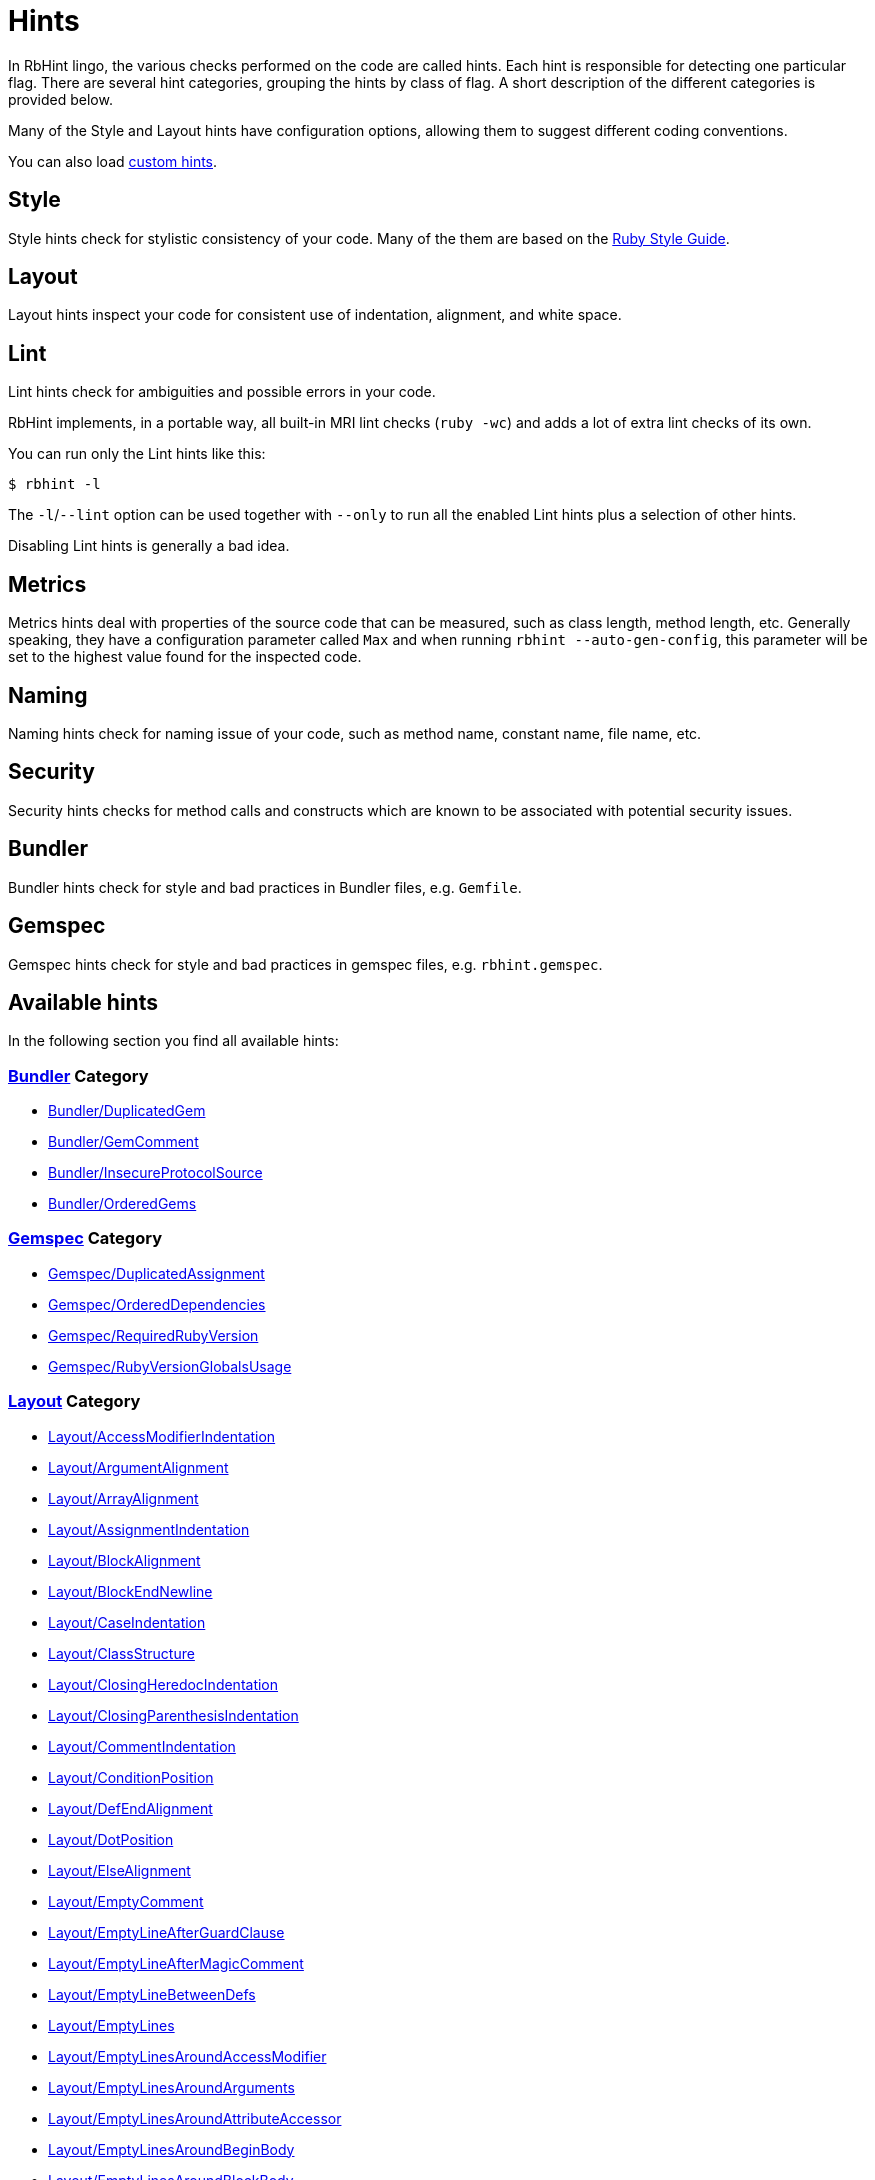 = Hints

In RbHint lingo, the various checks performed on the code are called hints.
Each hint is responsible for detecting one particular flag. There are several
hint categories, grouping the hints by class of flag. A short description of
the different categories is provided below.

Many of the Style and Layout hints have configuration options, allowing them to
suggest different coding conventions.

You can also load xref:extensions.adoc#custom-hints[custom hints].

== Style

Style hints check for stylistic consistency of your code. Many of the them are
based on the https://rubystyle.guide[Ruby Style Guide].

== Layout

Layout hints inspect your code for consistent use of indentation, alignment,
and white space.

== Lint

Lint hints check for ambiguities and possible errors in your code.

RbHint implements, in a portable way, all built-in MRI lint checks
(`ruby -wc`) and adds a lot of extra lint checks of its own.

You can run only the Lint hints like this:

[source,sh]
----
$ rbhint -l
----

The `-l`/`--lint` option can be used together with `--only` to run all the
enabled Lint hints plus a selection of other hints.

Disabling Lint hints is generally a bad idea.

== Metrics

Metrics hints deal with properties of the source code that can be measured,
such as class length, method length, etc. Generally speaking, they have a
configuration parameter called `Max` and when running
`rbhint --auto-gen-config`, this parameter will be set to the highest value
found for the inspected code.

== Naming

Naming hints check for naming issue of your code, such as method name, constant
name, file name, etc.

== Security

Security hints checks for method calls and constructs which are known to be
associated with potential security issues.

== Bundler

Bundler hints check for style and bad practices in Bundler files, e.g. `Gemfile`.

== Gemspec

Gemspec hints check for style and bad practices in gemspec files, e.g. `rbhint.gemspec`.

== Available hints

In the following section you find all available hints:

// START_HINT_LIST

=== xref:hints_bundler.adoc[Bundler] Category

* xref:hints_bundler.adoc#bundlerduplicatedgem[Bundler/DuplicatedGem]
* xref:hints_bundler.adoc#bundlergemcomment[Bundler/GemComment]
* xref:hints_bundler.adoc#bundlerinsecureprotocolsource[Bundler/InsecureProtocolSource]
* xref:hints_bundler.adoc#bundlerorderedgems[Bundler/OrderedGems]

=== xref:hints_gemspec.adoc[Gemspec] Category

* xref:hints_gemspec.adoc#gemspecduplicatedassignment[Gemspec/DuplicatedAssignment]
* xref:hints_gemspec.adoc#gemspecordereddependencies[Gemspec/OrderedDependencies]
* xref:hints_gemspec.adoc#gemspecrequiredrubyversion[Gemspec/RequiredRubyVersion]
* xref:hints_gemspec.adoc#gemspecrubyversionglobalsusage[Gemspec/RubyVersionGlobalsUsage]

=== xref:hints_layout.adoc[Layout] Category

* xref:hints_layout.adoc#layoutaccessmodifierindentation[Layout/AccessModifierIndentation]
* xref:hints_layout.adoc#layoutargumentalignment[Layout/ArgumentAlignment]
* xref:hints_layout.adoc#layoutarrayalignment[Layout/ArrayAlignment]
* xref:hints_layout.adoc#layoutassignmentindentation[Layout/AssignmentIndentation]
* xref:hints_layout.adoc#layoutblockalignment[Layout/BlockAlignment]
* xref:hints_layout.adoc#layoutblockendnewline[Layout/BlockEndNewline]
* xref:hints_layout.adoc#layoutcaseindentation[Layout/CaseIndentation]
* xref:hints_layout.adoc#layoutclassstructure[Layout/ClassStructure]
* xref:hints_layout.adoc#layoutclosingheredocindentation[Layout/ClosingHeredocIndentation]
* xref:hints_layout.adoc#layoutclosingparenthesisindentation[Layout/ClosingParenthesisIndentation]
* xref:hints_layout.adoc#layoutcommentindentation[Layout/CommentIndentation]
* xref:hints_layout.adoc#layoutconditionposition[Layout/ConditionPosition]
* xref:hints_layout.adoc#layoutdefendalignment[Layout/DefEndAlignment]
* xref:hints_layout.adoc#layoutdotposition[Layout/DotPosition]
* xref:hints_layout.adoc#layoutelsealignment[Layout/ElseAlignment]
* xref:hints_layout.adoc#layoutemptycomment[Layout/EmptyComment]
* xref:hints_layout.adoc#layoutemptylineafterguardclause[Layout/EmptyLineAfterGuardClause]
* xref:hints_layout.adoc#layoutemptylineaftermagiccomment[Layout/EmptyLineAfterMagicComment]
* xref:hints_layout.adoc#layoutemptylinebetweendefs[Layout/EmptyLineBetweenDefs]
* xref:hints_layout.adoc#layoutemptylines[Layout/EmptyLines]
* xref:hints_layout.adoc#layoutemptylinesaroundaccessmodifier[Layout/EmptyLinesAroundAccessModifier]
* xref:hints_layout.adoc#layoutemptylinesaroundarguments[Layout/EmptyLinesAroundArguments]
* xref:hints_layout.adoc#layoutemptylinesaroundattributeaccessor[Layout/EmptyLinesAroundAttributeAccessor]
* xref:hints_layout.adoc#layoutemptylinesaroundbeginbody[Layout/EmptyLinesAroundBeginBody]
* xref:hints_layout.adoc#layoutemptylinesaroundblockbody[Layout/EmptyLinesAroundBlockBody]
* xref:hints_layout.adoc#layoutemptylinesaroundclassbody[Layout/EmptyLinesAroundClassBody]
* xref:hints_layout.adoc#layoutemptylinesaroundexceptionhandlingkeywords[Layout/EmptyLinesAroundExceptionHandlingKeywords]
* xref:hints_layout.adoc#layoutemptylinesaroundmethodbody[Layout/EmptyLinesAroundMethodBody]
* xref:hints_layout.adoc#layoutemptylinesaroundmodulebody[Layout/EmptyLinesAroundModuleBody]
* xref:hints_layout.adoc#layoutendalignment[Layout/EndAlignment]
* xref:hints_layout.adoc#layoutendofline[Layout/EndOfLine]
* xref:hints_layout.adoc#layoutextraspacing[Layout/ExtraSpacing]
* xref:hints_layout.adoc#layoutfirstargumentindentation[Layout/FirstArgumentIndentation]
* xref:hints_layout.adoc#layoutfirstarrayelementindentation[Layout/FirstArrayElementIndentation]
* xref:hints_layout.adoc#layoutfirstarrayelementlinebreak[Layout/FirstArrayElementLineBreak]
* xref:hints_layout.adoc#layoutfirsthashelementindentation[Layout/FirstHashElementIndentation]
* xref:hints_layout.adoc#layoutfirsthashelementlinebreak[Layout/FirstHashElementLineBreak]
* xref:hints_layout.adoc#layoutfirstmethodargumentlinebreak[Layout/FirstMethodArgumentLineBreak]
* xref:hints_layout.adoc#layoutfirstmethodparameterlinebreak[Layout/FirstMethodParameterLineBreak]
* xref:hints_layout.adoc#layoutfirstparameterindentation[Layout/FirstParameterIndentation]
* xref:hints_layout.adoc#layouthashalignment[Layout/HashAlignment]
* xref:hints_layout.adoc#layoutheredocargumentclosingparenthesis[Layout/HeredocArgumentClosingParenthesis]
* xref:hints_layout.adoc#layoutheredocindentation[Layout/HeredocIndentation]
* xref:hints_layout.adoc#layoutindentationconsistency[Layout/IndentationConsistency]
* xref:hints_layout.adoc#layoutindentationstyle[Layout/IndentationStyle]
* xref:hints_layout.adoc#layoutindentationwidth[Layout/IndentationWidth]
* xref:hints_layout.adoc#layoutinitialindentation[Layout/InitialIndentation]
* xref:hints_layout.adoc#layoutleadingcommentspace[Layout/LeadingCommentSpace]
* xref:hints_layout.adoc#layoutleadingemptylines[Layout/LeadingEmptyLines]
* xref:hints_layout.adoc#layoutlinelength[Layout/LineLength]
* xref:hints_layout.adoc#layoutmultilinearraybracelayout[Layout/MultilineArrayBraceLayout]
* xref:hints_layout.adoc#layoutmultilinearraylinebreaks[Layout/MultilineArrayLineBreaks]
* xref:hints_layout.adoc#layoutmultilineassignmentlayout[Layout/MultilineAssignmentLayout]
* xref:hints_layout.adoc#layoutmultilineblocklayout[Layout/MultilineBlockLayout]
* xref:hints_layout.adoc#layoutmultilinehashbracelayout[Layout/MultilineHashBraceLayout]
* xref:hints_layout.adoc#layoutmultilinehashkeylinebreaks[Layout/MultilineHashKeyLineBreaks]
* xref:hints_layout.adoc#layoutmultilinemethodargumentlinebreaks[Layout/MultilineMethodArgumentLineBreaks]
* xref:hints_layout.adoc#layoutmultilinemethodcallbracelayout[Layout/MultilineMethodCallBraceLayout]
* xref:hints_layout.adoc#layoutmultilinemethodcallindentation[Layout/MultilineMethodCallIndentation]
* xref:hints_layout.adoc#layoutmultilinemethoddefinitionbracelayout[Layout/MultilineMethodDefinitionBraceLayout]
* xref:hints_layout.adoc#layoutmultilineoperationindentation[Layout/MultilineOperationIndentation]
* xref:hints_layout.adoc#layoutparameteralignment[Layout/ParameterAlignment]
* xref:hints_layout.adoc#layoutrescueensurealignment[Layout/RescueEnsureAlignment]
* xref:hints_layout.adoc#layoutspaceaftercolon[Layout/SpaceAfterColon]
* xref:hints_layout.adoc#layoutspaceaftercomma[Layout/SpaceAfterComma]
* xref:hints_layout.adoc#layoutspaceaftermethodname[Layout/SpaceAfterMethodName]
* xref:hints_layout.adoc#layoutspaceafternot[Layout/SpaceAfterNot]
* xref:hints_layout.adoc#layoutspaceaftersemicolon[Layout/SpaceAfterSemicolon]
* xref:hints_layout.adoc#layoutspacearoundblockparameters[Layout/SpaceAroundBlockParameters]
* xref:hints_layout.adoc#layoutspacearoundequalsinparameterdefault[Layout/SpaceAroundEqualsInParameterDefault]
* xref:hints_layout.adoc#layoutspacearoundkeyword[Layout/SpaceAroundKeyword]
* xref:hints_layout.adoc#layoutspacearoundmethodcalloperator[Layout/SpaceAroundMethodCallOperator]
* xref:hints_layout.adoc#layoutspacearoundoperators[Layout/SpaceAroundOperators]
* xref:hints_layout.adoc#layoutspacebeforeblockbraces[Layout/SpaceBeforeBlockBraces]
* xref:hints_layout.adoc#layoutspacebeforecomma[Layout/SpaceBeforeComma]
* xref:hints_layout.adoc#layoutspacebeforecomment[Layout/SpaceBeforeComment]
* xref:hints_layout.adoc#layoutspacebeforefirstarg[Layout/SpaceBeforeFirstArg]
* xref:hints_layout.adoc#layoutspacebeforesemicolon[Layout/SpaceBeforeSemicolon]
* xref:hints_layout.adoc#layoutspaceinlambdaliteral[Layout/SpaceInLambdaLiteral]
* xref:hints_layout.adoc#layoutspaceinsidearrayliteralbrackets[Layout/SpaceInsideArrayLiteralBrackets]
* xref:hints_layout.adoc#layoutspaceinsidearraypercentliteral[Layout/SpaceInsideArrayPercentLiteral]
* xref:hints_layout.adoc#layoutspaceinsideblockbraces[Layout/SpaceInsideBlockBraces]
* xref:hints_layout.adoc#layoutspaceinsidehashliteralbraces[Layout/SpaceInsideHashLiteralBraces]
* xref:hints_layout.adoc#layoutspaceinsideparens[Layout/SpaceInsideParens]
* xref:hints_layout.adoc#layoutspaceinsidepercentliteraldelimiters[Layout/SpaceInsidePercentLiteralDelimiters]
* xref:hints_layout.adoc#layoutspaceinsiderangeliteral[Layout/SpaceInsideRangeLiteral]
* xref:hints_layout.adoc#layoutspaceinsidereferencebrackets[Layout/SpaceInsideReferenceBrackets]
* xref:hints_layout.adoc#layoutspaceinsidestringinterpolation[Layout/SpaceInsideStringInterpolation]
* xref:hints_layout.adoc#layouttrailingemptylines[Layout/TrailingEmptyLines]
* xref:hints_layout.adoc#layouttrailingwhitespace[Layout/TrailingWhitespace]

=== xref:hints_lint.adoc[Lint] Category

* xref:hints_lint.adoc#lintambiguousblockassociation[Lint/AmbiguousBlockAssociation]
* xref:hints_lint.adoc#lintambiguousoperator[Lint/AmbiguousOperator]
* xref:hints_lint.adoc#lintambiguousregexpliteral[Lint/AmbiguousRegexpLiteral]
* xref:hints_lint.adoc#lintassignmentincondition[Lint/AssignmentInCondition]
* xref:hints_lint.adoc#lintbigdecimalnew[Lint/BigDecimalNew]
* xref:hints_lint.adoc#lintbooleansymbol[Lint/BooleanSymbol]
* xref:hints_lint.adoc#lintcircularargumentreference[Lint/CircularArgumentReference]
* xref:hints_lint.adoc#lintdebugger[Lint/Debugger]
* xref:hints_lint.adoc#lintdeprecatedclassmethods[Lint/DeprecatedClassMethods]
* xref:hints_lint.adoc#lintdeprecatedopensslconstant[Lint/DeprecatedOpenSSLConstant]
* xref:hints_lint.adoc#lintdisjunctiveassignmentinconstructor[Lint/DisjunctiveAssignmentInConstructor]
* xref:hints_lint.adoc#lintduplicatecasecondition[Lint/DuplicateCaseCondition]
* xref:hints_lint.adoc#lintduplicatehashkey[Lint/DuplicateHashKey]
* xref:hints_lint.adoc#lintduplicatemethods[Lint/DuplicateMethods]
* xref:hints_lint.adoc#linteachwithobjectargument[Lint/EachWithObjectArgument]
* xref:hints_lint.adoc#lintelselayout[Lint/ElseLayout]
* xref:hints_lint.adoc#lintemptyensure[Lint/EmptyEnsure]
* xref:hints_lint.adoc#lintemptyexpression[Lint/EmptyExpression]
* xref:hints_lint.adoc#lintemptyinterpolation[Lint/EmptyInterpolation]
* xref:hints_lint.adoc#lintemptywhen[Lint/EmptyWhen]
* xref:hints_lint.adoc#lintensurereturn[Lint/EnsureReturn]
* xref:hints_lint.adoc#linterbnewarguments[Lint/ErbNewArguments]
* xref:hints_lint.adoc#lintflipflop[Lint/FlipFlop]
* xref:hints_lint.adoc#lintfloatoutofrange[Lint/FloatOutOfRange]
* xref:hints_lint.adoc#lintformatparametermismatch[Lint/FormatParameterMismatch]
* xref:hints_lint.adoc#lintheredocmethodcallposition[Lint/HeredocMethodCallPosition]
* xref:hints_lint.adoc#lintimplicitstringconcatenation[Lint/ImplicitStringConcatenation]
* xref:hints_lint.adoc#lintineffectiveaccessmodifier[Lint/IneffectiveAccessModifier]
* xref:hints_lint.adoc#lintinheritexception[Lint/InheritException]
* xref:hints_lint.adoc#lintinterpolationcheck[Lint/InterpolationCheck]
* xref:hints_lint.adoc#lintliteralascondition[Lint/LiteralAsCondition]
* xref:hints_lint.adoc#lintliteralininterpolation[Lint/LiteralInInterpolation]
* xref:hints_lint.adoc#lintloop[Lint/Loop]
* xref:hints_lint.adoc#lintmissingcopenabledirective[Lint/MissingCopEnableDirective]
* xref:hints_lint.adoc#lintmixedregexpcapturetypes[Lint/MixedRegexpCaptureTypes]
* xref:hints_lint.adoc#lintmultiplecomparison[Lint/MultipleComparison]
* xref:hints_lint.adoc#lintnestedmethoddefinition[Lint/NestedMethodDefinition]
* xref:hints_lint.adoc#lintnestedpercentliteral[Lint/NestedPercentLiteral]
* xref:hints_lint.adoc#lintnextwithoutaccumulator[Lint/NextWithoutAccumulator]
* xref:hints_lint.adoc#lintnondeterministicrequireorder[Lint/NonDeterministicRequireOrder]
* xref:hints_lint.adoc#lintnonlocalexitfromiterator[Lint/NonLocalExitFromIterator]
* xref:hints_lint.adoc#lintnumberconversion[Lint/NumberConversion]
* xref:hints_lint.adoc#lintorderedmagiccomments[Lint/OrderedMagicComments]
* xref:hints_lint.adoc#lintparenthesesasgroupedexpression[Lint/ParenthesesAsGroupedExpression]
* xref:hints_lint.adoc#lintpercentstringarray[Lint/PercentStringArray]
* xref:hints_lint.adoc#lintpercentsymbolarray[Lint/PercentSymbolArray]
* xref:hints_lint.adoc#lintraiseexception[Lint/RaiseException]
* xref:hints_lint.adoc#lintrandone[Lint/RandOne]
* xref:hints_lint.adoc#lintredundantcopdisabledirective[Lint/RedundantCopDisableDirective]
* xref:hints_lint.adoc#lintredundantcopenabledirective[Lint/RedundantCopEnableDirective]
* xref:hints_lint.adoc#lintredundantrequirestatement[Lint/RedundantRequireStatement]
* xref:hints_lint.adoc#lintredundantsplatexpansion[Lint/RedundantSplatExpansion]
* xref:hints_lint.adoc#lintredundantstringcoercion[Lint/RedundantStringCoercion]
* xref:hints_lint.adoc#lintredundantwithindex[Lint/RedundantWithIndex]
* xref:hints_lint.adoc#lintredundantwithobject[Lint/RedundantWithObject]
* xref:hints_lint.adoc#lintregexpascondition[Lint/RegexpAsCondition]
* xref:hints_lint.adoc#lintrequireparentheses[Lint/RequireParentheses]
* xref:hints_lint.adoc#lintrescueexception[Lint/RescueException]
* xref:hints_lint.adoc#lintrescuetype[Lint/RescueType]
* xref:hints_lint.adoc#lintreturninvoidcontext[Lint/ReturnInVoidContext]
* xref:hints_lint.adoc#lintsafenavigationchain[Lint/SafeNavigationChain]
* xref:hints_lint.adoc#lintsafenavigationconsistency[Lint/SafeNavigationConsistency]
* xref:hints_lint.adoc#lintsafenavigationwithempty[Lint/SafeNavigationWithEmpty]
* xref:hints_lint.adoc#lintscriptpermission[Lint/ScriptPermission]
* xref:hints_lint.adoc#lintsendwithmixinargument[Lint/SendWithMixinArgument]
* xref:hints_lint.adoc#lintshadowedargument[Lint/ShadowedArgument]
* xref:hints_lint.adoc#lintshadowedexception[Lint/ShadowedException]
* xref:hints_lint.adoc#lintshadowingouterlocalvariable[Lint/ShadowingOuterLocalVariable]
* xref:hints_lint.adoc#lintstructnewoverride[Lint/StructNewOverride]
* xref:hints_lint.adoc#lintsuppressedexception[Lint/SuppressedException]
* xref:hints_lint.adoc#lintsyntax[Lint/Syntax]
* xref:hints_lint.adoc#linttojson[Lint/ToJSON]
* xref:hints_lint.adoc#lintunderscoreprefixedvariablename[Lint/UnderscorePrefixedVariableName]
* xref:hints_lint.adoc#lintunifiedinteger[Lint/UnifiedInteger]
* xref:hints_lint.adoc#lintunreachablecode[Lint/UnreachableCode]
* xref:hints_lint.adoc#lintunusedblockargument[Lint/UnusedBlockArgument]
* xref:hints_lint.adoc#lintunusedmethodargument[Lint/UnusedMethodArgument]
* xref:hints_lint.adoc#linturiescapeunescape[Lint/UriEscapeUnescape]
* xref:hints_lint.adoc#linturiregexp[Lint/UriRegexp]
* xref:hints_lint.adoc#lintuselessaccessmodifier[Lint/UselessAccessModifier]
* xref:hints_lint.adoc#lintuselessassignment[Lint/UselessAssignment]
* xref:hints_lint.adoc#lintuselesscomparison[Lint/UselessComparison]
* xref:hints_lint.adoc#lintuselesselsewithoutrescue[Lint/UselessElseWithoutRescue]
* xref:hints_lint.adoc#lintuselesssettercall[Lint/UselessSetterCall]
* xref:hints_lint.adoc#lintvoid[Lint/Void]

=== xref:hints_metrics.adoc[Metrics] Category

* xref:hints_metrics.adoc#metricsabcsize[Metrics/AbcSize]
* xref:hints_metrics.adoc#metricsblocklength[Metrics/BlockLength]
* xref:hints_metrics.adoc#metricsblocknesting[Metrics/BlockNesting]
* xref:hints_metrics.adoc#metricsclasslength[Metrics/ClassLength]
* xref:hints_metrics.adoc#metricscyclomaticcomplexity[Metrics/CyclomaticComplexity]
* xref:hints_metrics.adoc#metricsmethodlength[Metrics/MethodLength]
* xref:hints_metrics.adoc#metricsmodulelength[Metrics/ModuleLength]
* xref:hints_metrics.adoc#metricsparameterlists[Metrics/ParameterLists]
* xref:hints_metrics.adoc#metricsperceivedcomplexity[Metrics/PerceivedComplexity]

=== xref:hints_migration.adoc[Migration] Category

* xref:hints_migration.adoc#migrationdepartmentname[Migration/DepartmentName]

=== xref:hints_naming.adoc[Naming] Category

* xref:hints_naming.adoc#namingaccessormethodname[Naming/AccessorMethodName]
* xref:hints_naming.adoc#namingasciiidentifiers[Naming/AsciiIdentifiers]
* xref:hints_naming.adoc#namingbinaryoperatorparametername[Naming/BinaryOperatorParameterName]
* xref:hints_naming.adoc#namingblockparametername[Naming/BlockParameterName]
* xref:hints_naming.adoc#namingclassandmodulecamelcase[Naming/ClassAndModuleCamelCase]
* xref:hints_naming.adoc#namingconstantname[Naming/ConstantName]
* xref:hints_naming.adoc#namingfilename[Naming/FileName]
* xref:hints_naming.adoc#namingheredocdelimitercase[Naming/HeredocDelimiterCase]
* xref:hints_naming.adoc#namingheredocdelimiternaming[Naming/HeredocDelimiterNaming]
* xref:hints_naming.adoc#namingmemoizedinstancevariablename[Naming/MemoizedInstanceVariableName]
* xref:hints_naming.adoc#namingmethodname[Naming/MethodName]
* xref:hints_naming.adoc#namingmethodparametername[Naming/MethodParameterName]
* xref:hints_naming.adoc#namingpredicatename[Naming/PredicateName]
* xref:hints_naming.adoc#namingrescuedexceptionsvariablename[Naming/RescuedExceptionsVariableName]
* xref:hints_naming.adoc#namingvariablename[Naming/VariableName]
* xref:hints_naming.adoc#namingvariablenumber[Naming/VariableNumber]

=== xref:hints_security.adoc[Security] Category

* xref:hints_security.adoc#securityeval[Security/Eval]
* xref:hints_security.adoc#securityjsonload[Security/JSONLoad]
* xref:hints_security.adoc#securitymarshalload[Security/MarshalLoad]
* xref:hints_security.adoc#securityopen[Security/Open]
* xref:hints_security.adoc#securityyamlload[Security/YAMLLoad]

=== xref:hints_style.adoc[Style] Category

* xref:hints_style.adoc#styleaccessmodifierdeclarations[Style/AccessModifierDeclarations]
* xref:hints_style.adoc#stylealias[Style/Alias]
* xref:hints_style.adoc#styleandor[Style/AndOr]
* xref:hints_style.adoc#stylearrayjoin[Style/ArrayJoin]
* xref:hints_style.adoc#styleasciicomments[Style/AsciiComments]
* xref:hints_style.adoc#styleattr[Style/Attr]
* xref:hints_style.adoc#styleautoresourcecleanup[Style/AutoResourceCleanup]
* xref:hints_style.adoc#stylebarepercentliterals[Style/BarePercentLiterals]
* xref:hints_style.adoc#stylebeginblock[Style/BeginBlock]
* xref:hints_style.adoc#styleblockcomments[Style/BlockComments]
* xref:hints_style.adoc#styleblockdelimiters[Style/BlockDelimiters]
* xref:hints_style.adoc#stylecaseequality[Style/CaseEquality]
* xref:hints_style.adoc#stylecharacterliteral[Style/CharacterLiteral]
* xref:hints_style.adoc#styleclassandmodulechildren[Style/ClassAndModuleChildren]
* xref:hints_style.adoc#styleclasscheck[Style/ClassCheck]
* xref:hints_style.adoc#styleclassmethods[Style/ClassMethods]
* xref:hints_style.adoc#styleclassvars[Style/ClassVars]
* xref:hints_style.adoc#stylecollectionmethods[Style/CollectionMethods]
* xref:hints_style.adoc#stylecolonmethodcall[Style/ColonMethodCall]
* xref:hints_style.adoc#stylecolonmethoddefinition[Style/ColonMethodDefinition]
* xref:hints_style.adoc#stylecommandliteral[Style/CommandLiteral]
* xref:hints_style.adoc#stylecommentannotation[Style/CommentAnnotation]
* xref:hints_style.adoc#stylecommentedkeyword[Style/CommentedKeyword]
* xref:hints_style.adoc#styleconditionalassignment[Style/ConditionalAssignment]
* xref:hints_style.adoc#styleconstantvisibility[Style/ConstantVisibility]
* xref:hints_style.adoc#stylecopyright[Style/Copyright]
* xref:hints_style.adoc#styledatetime[Style/DateTime]
* xref:hints_style.adoc#styledefwithparentheses[Style/DefWithParentheses]
* xref:hints_style.adoc#styledir[Style/Dir]
* xref:hints_style.adoc#styledisablecopswithinsourcecodedirective[Style/DisableCopsWithinSourceCodeDirective]
* xref:hints_style.adoc#styledocumentation[Style/Documentation]
* xref:hints_style.adoc#styledocumentationmethod[Style/DocumentationMethod]
* xref:hints_style.adoc#styledoublecopdisabledirective[Style/DoubleCopDisableDirective]
* xref:hints_style.adoc#styledoublenegation[Style/DoubleNegation]
* xref:hints_style.adoc#styleeachforsimpleloop[Style/EachForSimpleLoop]
* xref:hints_style.adoc#styleeachwithobject[Style/EachWithObject]
* xref:hints_style.adoc#styleemptyblockparameter[Style/EmptyBlockParameter]
* xref:hints_style.adoc#styleemptycasecondition[Style/EmptyCaseCondition]
* xref:hints_style.adoc#styleemptyelse[Style/EmptyElse]
* xref:hints_style.adoc#styleemptylambdaparameter[Style/EmptyLambdaParameter]
* xref:hints_style.adoc#styleemptyliteral[Style/EmptyLiteral]
* xref:hints_style.adoc#styleemptymethod[Style/EmptyMethod]
* xref:hints_style.adoc#styleencoding[Style/Encoding]
* xref:hints_style.adoc#styleendblock[Style/EndBlock]
* xref:hints_style.adoc#styleevalwithlocation[Style/EvalWithLocation]
* xref:hints_style.adoc#styleevenodd[Style/EvenOdd]
* xref:hints_style.adoc#styleexpandpatharguments[Style/ExpandPathArguments]
* xref:hints_style.adoc#styleexponentialnotation[Style/ExponentialNotation]
* xref:hints_style.adoc#stylefloatdivision[Style/FloatDivision]
* xref:hints_style.adoc#stylefor[Style/For]
* xref:hints_style.adoc#styleformatstring[Style/FormatString]
* xref:hints_style.adoc#styleformatstringtoken[Style/FormatStringToken]
* xref:hints_style.adoc#stylefrozenstringliteralcomment[Style/FrozenStringLiteralComment]
* xref:hints_style.adoc#styleglobalvars[Style/GlobalVars]
* xref:hints_style.adoc#styleguardclause[Style/GuardClause]
* xref:hints_style.adoc#stylehasheachmethods[Style/HashEachMethods]
* xref:hints_style.adoc#stylehashsyntax[Style/HashSyntax]
* xref:hints_style.adoc#stylehashtransformkeys[Style/HashTransformKeys]
* xref:hints_style.adoc#stylehashtransformvalues[Style/HashTransformValues]
* xref:hints_style.adoc#styleidenticalconditionalbranches[Style/IdenticalConditionalBranches]
* xref:hints_style.adoc#styleifinsideelse[Style/IfInsideElse]
* xref:hints_style.adoc#styleifunlessmodifier[Style/IfUnlessModifier]
* xref:hints_style.adoc#styleifunlessmodifierofifunless[Style/IfUnlessModifierOfIfUnless]
* xref:hints_style.adoc#styleifwithsemicolon[Style/IfWithSemicolon]
* xref:hints_style.adoc#styleimplicitruntimeerror[Style/ImplicitRuntimeError]
* xref:hints_style.adoc#styleinfiniteloop[Style/InfiniteLoop]
* xref:hints_style.adoc#styleinlinecomment[Style/InlineComment]
* xref:hints_style.adoc#styleinversemethods[Style/InverseMethods]
* xref:hints_style.adoc#styleipaddresses[Style/IpAddresses]
* xref:hints_style.adoc#stylelambda[Style/Lambda]
* xref:hints_style.adoc#stylelambdacall[Style/LambdaCall]
* xref:hints_style.adoc#stylelineendconcatenation[Style/LineEndConcatenation]
* xref:hints_style.adoc#stylemethodcallwithargsparentheses[Style/MethodCallWithArgsParentheses]
* xref:hints_style.adoc#stylemethodcallwithoutargsparentheses[Style/MethodCallWithoutArgsParentheses]
* xref:hints_style.adoc#stylemethodcalledondoendblock[Style/MethodCalledOnDoEndBlock]
* xref:hints_style.adoc#stylemethoddefparentheses[Style/MethodDefParentheses]
* xref:hints_style.adoc#stylemethodmissingsuper[Style/MethodMissingSuper]
* xref:hints_style.adoc#styleminmax[Style/MinMax]
* xref:hints_style.adoc#stylemissingelse[Style/MissingElse]
* xref:hints_style.adoc#stylemissingrespondtomissing[Style/MissingRespondToMissing]
* xref:hints_style.adoc#stylemixingrouping[Style/MixinGrouping]
* xref:hints_style.adoc#stylemixinusage[Style/MixinUsage]
* xref:hints_style.adoc#stylemodulefunction[Style/ModuleFunction]
* xref:hints_style.adoc#stylemultilineblockchain[Style/MultilineBlockChain]
* xref:hints_style.adoc#stylemultilineifmodifier[Style/MultilineIfModifier]
* xref:hints_style.adoc#stylemultilineifthen[Style/MultilineIfThen]
* xref:hints_style.adoc#stylemultilinememoization[Style/MultilineMemoization]
* xref:hints_style.adoc#stylemultilinemethodsignature[Style/MultilineMethodSignature]
* xref:hints_style.adoc#stylemultilineternaryoperator[Style/MultilineTernaryOperator]
* xref:hints_style.adoc#stylemultilinewhenthen[Style/MultilineWhenThen]
* xref:hints_style.adoc#stylemultiplecomparison[Style/MultipleComparison]
* xref:hints_style.adoc#stylemutableconstant[Style/MutableConstant]
* xref:hints_style.adoc#stylenegatedif[Style/NegatedIf]
* xref:hints_style.adoc#stylenegatedunless[Style/NegatedUnless]
* xref:hints_style.adoc#stylenegatedwhile[Style/NegatedWhile]
* xref:hints_style.adoc#stylenestedmodifier[Style/NestedModifier]
* xref:hints_style.adoc#stylenestedparenthesizedcalls[Style/NestedParenthesizedCalls]
* xref:hints_style.adoc#stylenestedternaryoperator[Style/NestedTernaryOperator]
* xref:hints_style.adoc#stylenext[Style/Next]
* xref:hints_style.adoc#stylenilcomparison[Style/NilComparison]
* xref:hints_style.adoc#stylenonnilcheck[Style/NonNilCheck]
* xref:hints_style.adoc#stylenot[Style/Not]
* xref:hints_style.adoc#stylenumericliteralprefix[Style/NumericLiteralPrefix]
* xref:hints_style.adoc#stylenumericliterals[Style/NumericLiterals]
* xref:hints_style.adoc#stylenumericpredicate[Style/NumericPredicate]
* xref:hints_style.adoc#styleonelineconditional[Style/OneLineConditional]
* xref:hints_style.adoc#styleoptionhash[Style/OptionHash]
* xref:hints_style.adoc#styleoptionalarguments[Style/OptionalArguments]
* xref:hints_style.adoc#styleorassignment[Style/OrAssignment]
* xref:hints_style.adoc#styleparallelassignment[Style/ParallelAssignment]
* xref:hints_style.adoc#styleparenthesesaroundcondition[Style/ParenthesesAroundCondition]
* xref:hints_style.adoc#stylepercentliteraldelimiters[Style/PercentLiteralDelimiters]
* xref:hints_style.adoc#stylepercentqliterals[Style/PercentQLiterals]
* xref:hints_style.adoc#styleperlbackrefs[Style/PerlBackrefs]
* xref:hints_style.adoc#stylepreferredhashmethods[Style/PreferredHashMethods]
* xref:hints_style.adoc#styleproc[Style/Proc]
* xref:hints_style.adoc#styleraiseargs[Style/RaiseArgs]
* xref:hints_style.adoc#stylerandomwithoffset[Style/RandomWithOffset]
* xref:hints_style.adoc#styleredundantbegin[Style/RedundantBegin]
* xref:hints_style.adoc#styleredundantcapitalw[Style/RedundantCapitalW]
* xref:hints_style.adoc#styleredundantcondition[Style/RedundantCondition]
* xref:hints_style.adoc#styleredundantconditional[Style/RedundantConditional]
* xref:hints_style.adoc#styleredundantexception[Style/RedundantException]
* xref:hints_style.adoc#styleredundantfreeze[Style/RedundantFreeze]
* xref:hints_style.adoc#styleredundantinterpolation[Style/RedundantInterpolation]
* xref:hints_style.adoc#styleredundantparentheses[Style/RedundantParentheses]
* xref:hints_style.adoc#styleredundantpercentq[Style/RedundantPercentQ]
* xref:hints_style.adoc#styleredundantregexpcharacterclass[Style/RedundantRegexpCharacterClass]
* xref:hints_style.adoc#styleredundantregexpescape[Style/RedundantRegexpEscape]
* xref:hints_style.adoc#styleredundantreturn[Style/RedundantReturn]
* xref:hints_style.adoc#styleredundantself[Style/RedundantSelf]
* xref:hints_style.adoc#styleredundantsort[Style/RedundantSort]
* xref:hints_style.adoc#styleredundantsortby[Style/RedundantSortBy]
* xref:hints_style.adoc#styleregexpliteral[Style/RegexpLiteral]
* xref:hints_style.adoc#stylerescuemodifier[Style/RescueModifier]
* xref:hints_style.adoc#stylerescuestandarderror[Style/RescueStandardError]
* xref:hints_style.adoc#stylereturnnil[Style/ReturnNil]
* xref:hints_style.adoc#stylesafenavigation[Style/SafeNavigation]
* xref:hints_style.adoc#stylesample[Style/Sample]
* xref:hints_style.adoc#styleselfassignment[Style/SelfAssignment]
* xref:hints_style.adoc#stylesemicolon[Style/Semicolon]
* xref:hints_style.adoc#stylesend[Style/Send]
* xref:hints_style.adoc#stylesignalexception[Style/SignalException]
* xref:hints_style.adoc#stylesinglelineblockparams[Style/SingleLineBlockParams]
* xref:hints_style.adoc#stylesinglelinemethods[Style/SingleLineMethods]
* xref:hints_style.adoc#styleslicingwithrange[Style/SlicingWithRange]
* xref:hints_style.adoc#stylespecialglobalvars[Style/SpecialGlobalVars]
* xref:hints_style.adoc#stylestabbylambdaparentheses[Style/StabbyLambdaParentheses]
* xref:hints_style.adoc#stylestderrputs[Style/StderrPuts]
* xref:hints_style.adoc#stylestringhashkeys[Style/StringHashKeys]
* xref:hints_style.adoc#stylestringliterals[Style/StringLiterals]
* xref:hints_style.adoc#stylestringliteralsininterpolation[Style/StringLiteralsInInterpolation]
* xref:hints_style.adoc#stylestringmethods[Style/StringMethods]
* xref:hints_style.adoc#stylestrip[Style/Strip]
* xref:hints_style.adoc#stylestructinheritance[Style/StructInheritance]
* xref:hints_style.adoc#stylesymbolarray[Style/SymbolArray]
* xref:hints_style.adoc#stylesymbolliteral[Style/SymbolLiteral]
* xref:hints_style.adoc#stylesymbolproc[Style/SymbolProc]
* xref:hints_style.adoc#styleternaryparentheses[Style/TernaryParentheses]
* xref:hints_style.adoc#styletrailingbodyonclass[Style/TrailingBodyOnClass]
* xref:hints_style.adoc#styletrailingbodyonmethoddefinition[Style/TrailingBodyOnMethodDefinition]
* xref:hints_style.adoc#styletrailingbodyonmodule[Style/TrailingBodyOnModule]
* xref:hints_style.adoc#styletrailingcommainarguments[Style/TrailingCommaInArguments]
* xref:hints_style.adoc#styletrailingcommainarrayliteral[Style/TrailingCommaInArrayLiteral]
* xref:hints_style.adoc#styletrailingcommainblockargs[Style/TrailingCommaInBlockArgs]
* xref:hints_style.adoc#styletrailingcommainhashliteral[Style/TrailingCommaInHashLiteral]
* xref:hints_style.adoc#styletrailingmethodendstatement[Style/TrailingMethodEndStatement]
* xref:hints_style.adoc#styletrailingunderscorevariable[Style/TrailingUnderscoreVariable]
* xref:hints_style.adoc#styletrivialaccessors[Style/TrivialAccessors]
* xref:hints_style.adoc#styleunlesselse[Style/UnlessElse]
* xref:hints_style.adoc#styleunpackfirst[Style/UnpackFirst]
* xref:hints_style.adoc#stylevariableinterpolation[Style/VariableInterpolation]
* xref:hints_style.adoc#stylewhenthen[Style/WhenThen]
* xref:hints_style.adoc#stylewhileuntildo[Style/WhileUntilDo]
* xref:hints_style.adoc#stylewhileuntilmodifier[Style/WhileUntilModifier]
* xref:hints_style.adoc#stylewordarray[Style/WordArray]
* xref:hints_style.adoc#styleyodacondition[Style/YodaCondition]
* xref:hints_style.adoc#stylezerolengthpredicate[Style/ZeroLengthPredicate]

// END_HINT_LIST

